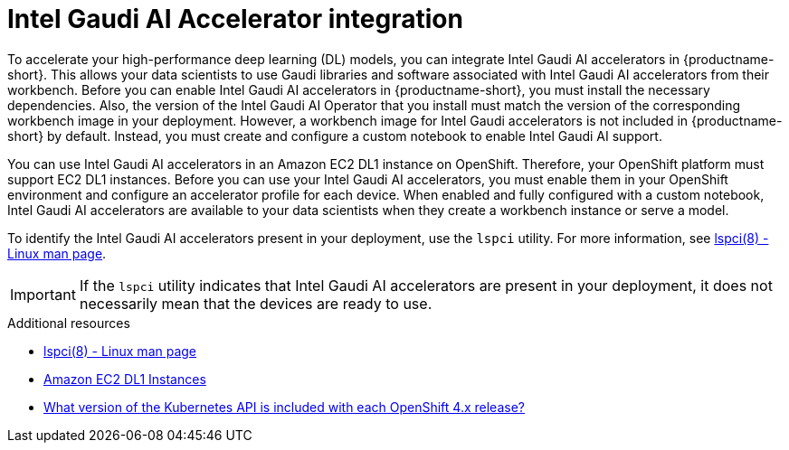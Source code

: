 :_module-type: CONCEPT

[id='intel-gaudi-ai-accelerator-integration_{context}']
= Intel Gaudi AI Accelerator integration

[role='_abstract']
To accelerate your high-performance deep learning (DL) models, you can integrate Intel Gaudi AI accelerators in {productname-short}. This allows your data scientists to use Gaudi libraries and software associated with Intel Gaudi AI accelerators from their workbench. Before you can enable Intel Gaudi AI accelerators in {productname-short}, you must install the necessary dependencies. Also, the version of the Intel Gaudi AI Operator that you install must match the version of the corresponding workbench image in your deployment. However, a workbench image for Intel Gaudi accelerators is not included in {productname-short} by default. Instead, you must create and configure a custom notebook to enable Intel Gaudi AI support. 

You can use Intel Gaudi AI accelerators in an Amazon EC2 DL1 instance on OpenShift. Therefore, your OpenShift platform must support EC2 DL1 instances. 
Before you can use your Intel Gaudi AI accelerators, you must enable them in your OpenShift environment and configure an accelerator profile for each device. When enabled and fully configured with a custom notebook, Intel Gaudi AI accelerators are available to your data scientists when they create a workbench instance or serve a model. 

To identify the Intel Gaudi AI accelerators present in your deployment, use the `lspci` utility. For more information, see link:https://linux.die.net/man/8/lspci[lspci(8) - Linux man page].

[IMPORTANT]
====
If the `lspci` utility indicates that Intel Gaudi AI accelerators are present in your deployment, it does not necessarily mean that the devices are ready to use. 
====

[role="_additional-resources"]
.Additional resources
* link:https://linux.die.net/man/8/lspci[lspci(8) - Linux man page] 
* link:https://aws.amazon.com/ec2/instance-types/dl1/[Amazon EC2 DL1 Instances]
* link:https://access.redhat.com/solutions/4870701[What version of the Kubernetes API is included with each OpenShift 4.x release?]
